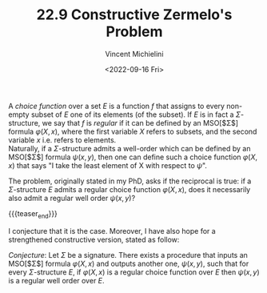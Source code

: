 #+TITLE: 22.9 Constructive Zermelo's Problem
#+AUTHOR: Vincent Michielini
#+EMAIL: vincent.michielini@uni.opole.pl
#+DATE: <2022-09-16 Fri>
#+LAYOUT: post
#+TAGS: logic

A /choice function/ over a set $E$ is a function $f$ that assigns to every
non-empty subset of $E$ one of its elements (of the subset). If $E$ is in fact a
$\Sigma$-structure, we say that $f$ is /regular/ if it can be defined by an
MSO[$\Sigma$] formula $\varphi(X,x)$, where the first variable $X$ refers to
subsets, and the second variable $x$ i.e. refers to elements.\\
Naturally, if a $\Sigma$-structure admits a well-order which can be defined by
an MSO[$\Sigma$] formula $\psi(x,y)$, then one can define such a choice function
$\varphi(X,x)$ that says "I take the least element of X with respect to $\psi$".

The problem, originally stated in my PhD, asks if the reciprocal is true: if a
$\Sigma$-structure $E$ admits a regular choice function $\varphi(X,x)$, does it
necessarily also admit a regular well order $\psi(x,y)$?

{{{teaser_end}}}

I conjecture that it is the case. Moreover, I have also hope for a strengthened
constructive version, stated as follow:

/Conjecture/: Let $\Sigma$ be a signature. There exists a procedure that
inputs an MSO[$\Sigma$] formula $\varphi(X,x)$ and outputs another one,
$\psi(x,y)$, such that for every $\Sigma$-structure $E$, if $\varphi(X,x)$ is a
regular choice function over $E$ then $\psi(x,y)$ is a regular well order over
$E$.
